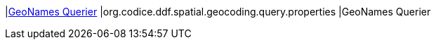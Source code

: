 |<<org.codice.ddf.spatial.geocoding.query.properties,GeoNames Querier>>
|org.codice.ddf.spatial.geocoding.query.properties
|GeoNames Querier

